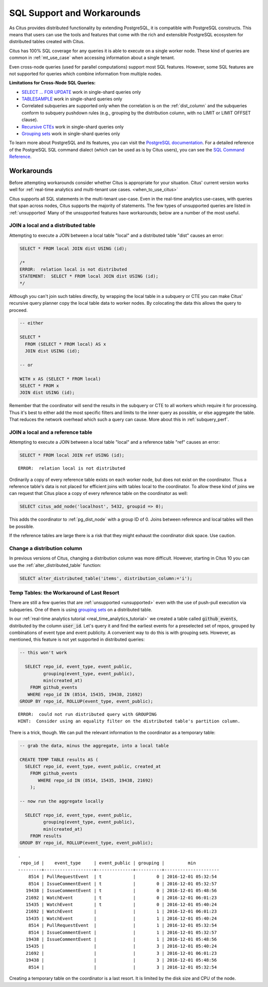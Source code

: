 .. _citus_sql_reference:

SQL Support and Workarounds
===========================

As Citus provides distributed functionality by extending PostgreSQL, it is compatible with PostgreSQL constructs. This means that users can use the tools and features that come with the rich and extensible PostgreSQL ecosystem for distributed tables created with Citus.

Citus has 100% SQL coverage for any queries it is able to execute on a single worker node. These kind of queries are common in :ref:`mt_use_case` when accessing information about a single tenant.

Even cross-node queries (used for parallel computations) support most SQL features. However, some SQL features are not supported for queries which combine information from multiple nodes.

**Limitations for Cross-Node SQL Queries:**

* `SELECT … FOR UPDATE <https://www.postgresql.org/docs/current/static/sql-select.html#SQL-FOR-UPDATE-SHARE>`_ work in single-shard queries only
* `TABLESAMPLE <https://www.postgresql.org/docs/current/static/sql-select.html#SQL-FROM>`_ work in single-shard queries only
* Correlated subqueries are supported only when the correlation is on the :ref:`dist_column` and the subqueries conform to subquery pushdown rules (e.g., grouping by the distribution column, with no LIMIT or LIMIT OFFSET clause).
* `Recursive CTEs <https://www.postgresql.org/docs/current/static/queries-with.html#idm46428713247840>`_ work in single-shard queries only
* `Grouping sets <https://www.postgresql.org/docs/current/static/queries-table-expressions.html#QUERIES-GROUPING-SETS>`__ work in single-shard queries only

To learn more about PostgreSQL and its features, you can visit the `PostgreSQL documentation <http://www.postgresql.org/docs/current/static/index.html>`_. For a detailed reference of the PostgreSQL SQL command dialect (which can be used as is by Citus users), you can see the `SQL Command Reference <http://www.postgresql.org/docs/current/static/sql-commands.html>`_.

.. _workarounds:

Workarounds
-----------

Before attempting workarounds consider whether Citus is appropriate for your
situation. Citus' current version works well for :ref:`real-time analytics and
multi-tenant use cases. <when_to_use_citus>`

Citus supports all SQL statements in the multi-tenant use-case. Even in the real-time analytics use-cases, with queries that span across nodes, Citus supports the majority of statements. The few types of unsupported queries are listed in :ref:`unsupported` Many of the unsupported features have workarounds; below are a number of the most useful.

.. _join_local_dist:

JOIN a local and a distributed table
~~~~~~~~~~~~~~~~~~~~~~~~~~~~~~~~~~~~

Attempting to execute a JOIN between a local table "local" and a distributed table "dist" causes an error:

.. code-block:: sql

  SELECT * FROM local JOIN dist USING (id);

  /*
  ERROR:  relation local is not distributed
  STATEMENT:  SELECT * FROM local JOIN dist USING (id);
  */

Although you can't join such tables directly, by wrapping the local table in a subquery or CTE you can make Citus' recursive query planner copy the local table data to worker nodes. By colocating the data this allows the query to proceed.

.. code-block:: sql

  -- either

  SELECT *
    FROM (SELECT * FROM local) AS x
    JOIN dist USING (id);

  -- or

  WITH x AS (SELECT * FROM local)
  SELECT * FROM x
  JOIN dist USING (id);

Remember that the coordinator will send the results in the subquery or CTE to all workers which require it for processing. Thus it's best to either add the most specific filters and limits to the inner query as possible, or else aggregate the table. That reduces the network overhead which such a query can cause. More about this in :ref:`subquery_perf`.

.. _join_local_ref:

JOIN a local and a reference table
~~~~~~~~~~~~~~~~~~~~~~~~~~~~~~~~~~

Attempting to execute a JOIN between a local table "local" and a reference table "ref" causes an error:

.. code-block:: sql

  SELECT * FROM local JOIN ref USING (id);

::

  ERROR:  relation local is not distributed

Ordinarily a copy of every reference table exists on each worker node, but does not exist on the coordinator. Thus a reference table's data is not placed for efficient joins with tables local to the coordinator. To allow these kind of joins we can request that Citus place a copy of every reference table on the coordinator as well:

.. code-block:: postgres

  SELECT citus_add_node('localhost', 5432, groupid => 0);

This adds the coordinator to :ref:`pg_dist_node` with a group ID of 0. Joins between reference and local tables will then be possible.

If the reference tables are large there is a risk that they might exhaust the coordinator disk space. Use caution.

.. _change_dist_col:

Change a distribution column
~~~~~~~~~~~~~~~~~~~~~~~~~~~~

In previous versions of Citus, changing a distribution column was more
difficult. However, starting in Citus 10 you can use the
:ref:`alter_distributed_table` function:

.. code-block:: postgres

  SELECT alter_distributed_table('items', distribution_column:='i');

Temp Tables: the Workaround of Last Resort
~~~~~~~~~~~~~~~~~~~~~~~~~~~~~~~~~~~~~~~~~~

There are still a few queries that are :ref:`unsupported <unsupported>` even with the use of push-pull execution via subqueries. One of them is using `grouping sets <https://www.postgresql.org/docs/current/queries-table-expressions.html#QUERIES-GROUPING-SETS>`__ on a distributed table.

In our :ref:`real-time analytics tutorial <real_time_analytics_tutorial>` we
created a table called :code:`github_events`, distributed by the column
:code:`user_id`. Let's query it and find the earliest events for a preselected
set of repos, grouped by combinations of event type and event publicity. A
convenient way to do this is with grouping sets. However, as mentioned, this
feature is not yet supported in distributed queries:

.. code-block:: sql

  -- this won't work

    SELECT repo_id, event_type, event_public,
           grouping(event_type, event_public),
           min(created_at)
      FROM github_events
     WHERE repo_id IN (8514, 15435, 19438, 21692)
  GROUP BY repo_id, ROLLUP(event_type, event_public);

::

  ERROR:  could not run distributed query with GROUPING
  HINT:  Consider using an equality filter on the distributed table's partition column.

There is a trick, though. We can pull the relevant information to the coordinator as a temporary table:

.. code-block:: sql

  -- grab the data, minus the aggregate, into a local table

  CREATE TEMP TABLE results AS (
    SELECT repo_id, event_type, event_public, created_at
      FROM github_events
         WHERE repo_id IN (8514, 15435, 19438, 21692)
      );

  -- now run the aggregate locally

    SELECT repo_id, event_type, event_public,
           grouping(event_type, event_public),
           min(created_at)
      FROM results
  GROUP BY repo_id, ROLLUP(event_type, event_public);

::

  .
   repo_id |    event_type     | event_public | grouping |         min
  ---------+-------------------+--------------+----------+---------------------
      8514 | PullRequestEvent  | t            |        0 | 2016-12-01 05:32:54
      8514 | IssueCommentEvent | t            |        0 | 2016-12-01 05:32:57
     19438 | IssueCommentEvent | t            |        0 | 2016-12-01 05:48:56
     21692 | WatchEvent        | t            |        0 | 2016-12-01 06:01:23
     15435 | WatchEvent        | t            |        0 | 2016-12-01 05:40:24
     21692 | WatchEvent        |              |        1 | 2016-12-01 06:01:23
     15435 | WatchEvent        |              |        1 | 2016-12-01 05:40:24
      8514 | PullRequestEvent  |              |        1 | 2016-12-01 05:32:54
      8514 | IssueCommentEvent |              |        1 | 2016-12-01 05:32:57
     19438 | IssueCommentEvent |              |        1 | 2016-12-01 05:48:56
     15435 |                   |              |        3 | 2016-12-01 05:40:24
     21692 |                   |              |        3 | 2016-12-01 06:01:23
     19438 |                   |              |        3 | 2016-12-01 05:48:56
      8514 |                   |              |        3 | 2016-12-01 05:32:54

Creating a temporary table on the coordinator is a last resort. It is limited by the disk size and CPU of the node.

